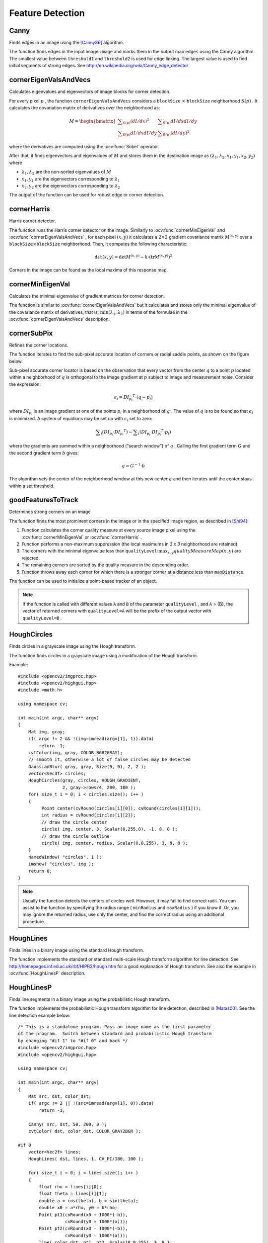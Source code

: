 Feature Detection
=================

.. highlight:: cpp



Canny
---------
Finds edges in an image using the [Canny86]_ algorithm.

.. ocv:function:: void Canny( InputArray image, OutputArray edges, double threshold1, double threshold2, int apertureSize=3, bool L2gradient=false )

.. ocv:pyfunction:: cv2.Canny(image, threshold1, threshold2[, edges[, apertureSize[, L2gradient]]]) -> edges

.. ocv:cfunction:: void cvCanny( const CvArr* image, CvArr* edges, double threshold1, double threshold2, int aperture_size=3 )

    :param image: single-channel 8-bit input image.

    :param edges: output edge map; it has the same size and type as  ``image`` .

    :param threshold1: first threshold for the hysteresis procedure.

    :param threshold2: second threshold for the hysteresis procedure.

    :param apertureSize: aperture size for the :ocv:func:`Sobel` operator.

    :param L2gradient: a flag, indicating whether a more accurate  :math:`L_2`  norm  :math:`=\sqrt{(dI/dx)^2 + (dI/dy)^2}`  should be used to calculate the image gradient magnitude ( ``L2gradient=true`` ), or whether the default  :math:`L_1`  norm  :math:`=|dI/dx|+|dI/dy|`  is enough ( ``L2gradient=false`` ).

The function finds edges in the input image ``image`` and marks them in the output map ``edges`` using the Canny algorithm. The smallest value between ``threshold1`` and ``threshold2`` is used for edge linking. The largest value is used to find initial segments of strong edges. See
http://en.wikipedia.org/wiki/Canny_edge_detector

.. Sample code::

   * : An example on using the canny edge detector can be found at opencv_source_code/samples/cpp/edge.cpp

   * : PYTHON : An example on using the canny edge detector can be found at opencv_source_code/samples/cpp/edge.py

cornerEigenValsAndVecs
----------------------
Calculates eigenvalues and eigenvectors of image blocks for corner detection.

.. ocv:function:: void cornerEigenValsAndVecs( InputArray src, OutputArray dst, int blockSize, int ksize, int borderType=BORDER_DEFAULT )

.. ocv:pyfunction:: cv2.cornerEigenValsAndVecs(src, blockSize, ksize[, dst[, borderType]]) -> dst

.. ocv:cfunction:: void cvCornerEigenValsAndVecs( const CvArr* image, CvArr* eigenvv, int block_size, int aperture_size=3 )

    :param src: Input single-channel 8-bit or floating-point image.

    :param dst: Image to store the results. It has the same size as  ``src``  and the type  ``CV_32FC(6)`` .

    :param blockSize: Neighborhood size (see details below).

    :param ksize: Aperture parameter for the  :ocv:func:`Sobel`  operator.

    :param borderType: Pixel extrapolation method. See  :ocv:func:`borderInterpolate` .

For every pixel
:math:`p` , the function ``cornerEigenValsAndVecs`` considers a ``blockSize`` :math:`\times` ``blockSize`` neighborhood
:math:`S(p)` . It calculates the covariation matrix of derivatives over the neighborhood as:

.. math::

    M =  \begin{bmatrix} \sum _{S(p)}(dI/dx)^2 &  \sum _{S(p)}dI/dx dI/dy  \\ \sum _{S(p)}dI/dx dI/dy &  \sum _{S(p)}(dI/dy)^2 \end{bmatrix}

where the derivatives are computed using the
:ocv:func:`Sobel` operator.

After that, it finds eigenvectors and eigenvalues of
:math:`M` and stores them in the destination image as
:math:`(\lambda_1, \lambda_2, x_1, y_1, x_2, y_2)` where

* :math:`\lambda_1, \lambda_2` are the non-sorted eigenvalues of :math:`M`

* :math:`x_1, y_1` are the eigenvectors corresponding to :math:`\lambda_1`

* :math:`x_2, y_2` are the eigenvectors corresponding to :math:`\lambda_2`

The output of the function can be used for robust edge or corner detection.

.. seealso::

    :ocv:func:`cornerMinEigenVal`,
    :ocv:func:`cornerHarris`,
    :ocv:func:`preCornerDetect`

.. Sample code::

   * : PYTHON : An example on how to use eigenvectors and eigenvalues to estimate image texture flow direction can be found at opencv_source_code/samples/python2/texture_flow.py

cornerHarris
------------
Harris corner detector.

.. ocv:function:: void cornerHarris( InputArray src, OutputArray dst, int blockSize, int ksize, double k, int borderType=BORDER_DEFAULT )

.. ocv:pyfunction:: cv2.cornerHarris(src, blockSize, ksize, k[, dst[, borderType]]) -> dst

.. ocv:cfunction:: void cvCornerHarris( const CvArr* image, CvArr* harris_responce, int block_size, int aperture_size=3, double k=0.04 )

    :param src: Input single-channel 8-bit or floating-point image.

    :param dst: Image to store the Harris detector responses. It has the type  ``CV_32FC1``  and the same size as  ``src`` .

    :param blockSize: Neighborhood size (see the details on  :ocv:func:`cornerEigenValsAndVecs` ).

    :param ksize: Aperture parameter for the  :ocv:func:`Sobel`  operator.

    :param k: Harris detector free parameter. See the formula below.

    :param borderType: Pixel extrapolation method. See  :ocv:func:`borderInterpolate` .

The function runs the Harris corner detector on the image. Similarly to
:ocv:func:`cornerMinEigenVal` and
:ocv:func:`cornerEigenValsAndVecs` , for each pixel
:math:`(x, y)` it calculates a
:math:`2\times2` gradient covariance matrix
:math:`M^{(x,y)}` over a
:math:`\texttt{blockSize} \times \texttt{blockSize}` neighborhood. Then, it computes the following characteristic:

.. math::

    \texttt{dst} (x,y) =  \mathrm{det} M^{(x,y)} - k  \cdot \left ( \mathrm{tr} M^{(x,y)} \right )^2

Corners in the image can be found as the local maxima of this response map.



cornerMinEigenVal
-----------------
Calculates the minimal eigenvalue of gradient matrices for corner detection.

.. ocv:function:: void cornerMinEigenVal( InputArray src, OutputArray dst, int blockSize, int ksize=3, int borderType=BORDER_DEFAULT )

.. ocv:pyfunction:: cv2.cornerMinEigenVal(src, blockSize[, dst[, ksize[, borderType]]]) -> dst

.. ocv:cfunction:: void cvCornerMinEigenVal( const CvArr* image, CvArr* eigenval, int block_size, int aperture_size=3 )

    :param src: Input single-channel 8-bit or floating-point image.

    :param dst: Image to store the minimal eigenvalues. It has the type  ``CV_32FC1``  and the same size as  ``src`` .

    :param blockSize: Neighborhood size (see the details on  :ocv:func:`cornerEigenValsAndVecs` ).

    :param ksize: Aperture parameter for the  :ocv:func:`Sobel`  operator.

    :param borderType: Pixel extrapolation method. See  :ocv:func:`borderInterpolate` .

The function is similar to
:ocv:func:`cornerEigenValsAndVecs` but it calculates and stores only the minimal eigenvalue of the covariance matrix of derivatives, that is,
:math:`\min(\lambda_1, \lambda_2)` in terms of the formulae in the
:ocv:func:`cornerEigenValsAndVecs` description.



cornerSubPix
----------------
Refines the corner locations.

.. ocv:function:: void cornerSubPix( InputArray image, InputOutputArray corners, Size winSize, Size zeroZone, TermCriteria criteria )

.. ocv:pyfunction:: cv2.cornerSubPix(image, corners, winSize, zeroZone, criteria) -> corners

.. ocv:cfunction:: void cvFindCornerSubPix( const CvArr* image, CvPoint2D32f* corners, int count, CvSize win, CvSize zero_zone, CvTermCriteria criteria )

    :param image: Input image.

    :param corners: Initial coordinates of the input corners and refined coordinates provided for output.

    :param winSize: Half of the side length of the search window. For example, if  ``winSize=Size(5,5)`` , then a  :math:`5*2+1 \times 5*2+1 = 11 \times 11`  search window is used.

    :param zeroZone: Half of the size of the dead region in the middle of the search zone over which the summation in the formula below is not done. It is used sometimes to avoid possible singularities of the autocorrelation matrix. The value of (-1,-1) indicates that there is no such a size.

    :param criteria: Criteria for termination of the iterative process of corner refinement. That is, the process of corner position refinement stops either after ``criteria.maxCount`` iterations or when the corner position moves by less than ``criteria.epsilon`` on some iteration.

The function iterates to find the sub-pixel accurate location of corners or radial saddle points, as shown on the figure below.

.. image:: pics/cornersubpix.png

Sub-pixel accurate corner locator is based on the observation that every vector from the center
:math:`q` to a point
:math:`p` located within a neighborhood of
:math:`q` is orthogonal to the image gradient at
:math:`p` subject to image and measurement noise. Consider the expression:

.. math::

    \epsilon _i = {DI_{p_i}}^T  \cdot (q - p_i)

where
:math:`{DI_{p_i}}` is an image gradient at one of the points
:math:`p_i` in a neighborhood of
:math:`q` . The value of
:math:`q` is to be found so that
:math:`\epsilon_i` is minimized. A system of equations may be set up with
:math:`\epsilon_i` set to zero:

.. math::

    \sum _i(DI_{p_i}  \cdot {DI_{p_i}}^T) -  \sum _i(DI_{p_i}  \cdot {DI_{p_i}}^T  \cdot p_i)

where the gradients are summed within a neighborhood ("search window") of
:math:`q` . Calling the first gradient term
:math:`G` and the second gradient term
:math:`b` gives:

.. math::

    q = G^{-1}  \cdot b

The algorithm sets the center of the neighborhood window at this new center
:math:`q` and then iterates until the center stays within a set threshold.



goodFeaturesToTrack
-------------------
Determines strong corners on an image.

.. ocv:function:: void goodFeaturesToTrack( InputArray image, OutputArray corners, int maxCorners, double qualityLevel, double minDistance, InputArray mask=noArray(), int blockSize=3, bool useHarrisDetector=false, double k=0.04 )

.. ocv:pyfunction:: cv2.goodFeaturesToTrack(image, maxCorners, qualityLevel, minDistance[, corners[, mask[, blockSize[, useHarrisDetector[, k]]]]]) -> corners

.. ocv:cfunction:: void cvGoodFeaturesToTrack( const CvArr* image, CvArr* eig_image, CvArr* temp_image, CvPoint2D32f* corners, int* corner_count, double quality_level, double min_distance, const CvArr* mask=NULL, int block_size=3, int use_harris=0, double k=0.04 )

    :param image: Input 8-bit or floating-point 32-bit, single-channel image.

    :param eig_image: The parameter is ignored.

    :param temp_image: The parameter is ignored.

    :param corners: Output vector of detected corners.

    :param maxCorners: Maximum number of corners to return. If there are more corners than are found, the strongest of them is returned.

    :param qualityLevel: Parameter characterizing the minimal accepted quality of image corners. The parameter value is multiplied by the best corner quality measure, which is the minimal eigenvalue (see  :ocv:func:`cornerMinEigenVal` ) or the Harris function response (see  :ocv:func:`cornerHarris` ). The corners with the quality measure less than the product are rejected. For example, if the best corner has the quality measure = 1500, and the  ``qualityLevel=0.01`` , then all the corners with the quality measure less than 15 are rejected.

    :param minDistance: Minimum possible Euclidean distance between the returned corners.

    :param mask: Optional region of interest. If the image is not empty (it needs to have the type  ``CV_8UC1``  and the same size as  ``image`` ), it  specifies the region in which the corners are detected.

    :param blockSize: Size of an average block for computing a derivative covariation matrix over each pixel neighborhood. See  :ocv:func:`cornerEigenValsAndVecs` .

    :param useHarrisDetector: Parameter indicating whether to use a Harris detector (see :ocv:func:`cornerHarris`) or :ocv:func:`cornerMinEigenVal`.

    :param k: Free parameter of the Harris detector.

The function finds the most prominent corners in the image or in the specified image region, as described in [Shi94]_:

#.
    Function calculates the corner quality measure at every source image pixel using the
    :ocv:func:`cornerMinEigenVal`     or
    :ocv:func:`cornerHarris` .

#.
    Function performs a non-maximum suppression (the local maximums in *3 x 3* neighborhood are retained).

#.
    The corners with the minimal eigenvalue less than
    :math:`\texttt{qualityLevel} \cdot \max_{x,y} qualityMeasureMap(x,y)`   are rejected.

#.
    The remaining corners are sorted by the quality measure in the descending order.

#.
    Function throws away each corner for which there is a stronger corner at a distance less than ``maxDistance``.

The function can be used to initialize a point-based tracker of an object.

.. note:: If the function is called with different values ``A`` and ``B`` of the parameter ``qualityLevel`` , and ``A`` > {B}, the vector of returned corners with ``qualityLevel=A`` will be the prefix of the output vector with ``qualityLevel=B`` .

.. seealso::

    :ocv:func:`cornerMinEigenVal`,
    :ocv:func:`cornerHarris`,
    :ocv:func:`calcOpticalFlowPyrLK`,
    :ocv:func:`estimateRigidTransform`,


HoughCircles
------------
Finds circles in a grayscale image using the Hough transform.

.. ocv:function:: void HoughCircles( InputArray image, OutputArray circles, int method, double dp, double minDist, double param1=100, double param2=100, int minRadius=0, int maxRadius=0 )

.. ocv:cfunction:: CvSeq* cvHoughCircles( CvArr* image, void* circle_storage, int method, double dp, double min_dist, double param1=100, double param2=100, int min_radius=0, int max_radius=0 )

.. ocv:pyfunction:: cv2.HoughCircles(image, method, dp, minDist[, circles[, param1[, param2[, minRadius[, maxRadius]]]]]) -> circles

    :param image: 8-bit, single-channel, grayscale input image.

    :param circles: Output vector of found circles. Each vector is encoded as a 3-element floating-point vector  :math:`(x, y, radius)` .

    :param circle_storage: In C function this is a memory storage that will contain the output sequence of found circles.

    :param method: Detection method to use. Currently, the only implemented method is  ``CV_HOUGH_GRADIENT`` , which is basically  *21HT* , described in  [Yuen90]_.

    :param dp: Inverse ratio of the accumulator resolution to the image resolution. For example, if  ``dp=1`` , the accumulator has the same resolution as the input image. If  ``dp=2`` , the accumulator has half as big width and height.

    :param minDist: Minimum distance between the centers of the detected circles. If the parameter is too small, multiple neighbor circles may be falsely detected in addition to a true one. If it is too large, some circles may be missed.

    :param param1: First method-specific parameter. In case of  ``CV_HOUGH_GRADIENT`` , it is the higher threshold of the two passed to  the :ocv:func:`Canny`  edge detector (the lower one is twice smaller).

    :param param2: Second method-specific parameter. In case of  ``CV_HOUGH_GRADIENT`` , it is the accumulator threshold for the circle centers at the detection stage. The smaller it is, the more false circles may be detected. Circles, corresponding to the larger accumulator values, will be returned first.

    :param minRadius: Minimum circle radius.

    :param maxRadius: Maximum circle radius.

The function finds circles in a grayscale image using a modification of the Hough transform.

Example: ::

    #include <opencv2/imgproc.hpp>
    #include <opencv2/highgui.hpp>
    #include <math.h>

    using namespace cv;

    int main(int argc, char** argv)
    {
        Mat img, gray;
        if( argc != 2 && !(img=imread(argv[1], 1)).data)
            return -1;
        cvtColor(img, gray, COLOR_BGR2GRAY);
        // smooth it, otherwise a lot of false circles may be detected
        GaussianBlur( gray, gray, Size(9, 9), 2, 2 );
        vector<Vec3f> circles;
        HoughCircles(gray, circles, HOUGH_GRADIENT,
                     2, gray->rows/4, 200, 100 );
        for( size_t i = 0; i < circles.size(); i++ )
        {
             Point center(cvRound(circles[i][0]), cvRound(circles[i][1]));
             int radius = cvRound(circles[i][2]);
             // draw the circle center
             circle( img, center, 3, Scalar(0,255,0), -1, 8, 0 );
             // draw the circle outline
             circle( img, center, radius, Scalar(0,0,255), 3, 8, 0 );
        }
        namedWindow( "circles", 1 );
        imshow( "circles", img );
        return 0;
    }

.. note:: Usually the function detects the centers of circles well. However, it may fail to find correct radii. You can assist to the function by specifying the radius range ( ``minRadius`` and ``maxRadius`` ) if you know it. Or, you may ignore the returned radius, use only the center, and find the correct radius using an additional procedure.

.. seealso::

    :ocv:func:`fitEllipse`,
    :ocv:func:`minEnclosingCircle`

.. Sample code::

   * : An example using the Hough circle detector can be found at opencv_source_code/samples/cpp/houghcircles.cpp

HoughLines
----------
Finds lines in a binary image using the standard Hough transform.

.. ocv:function:: void HoughLines( InputArray image, OutputArray lines, double rho, double theta, int threshold, double srn=0, double stn=0 )

.. ocv:pyfunction:: cv2.HoughLines(image, rho, theta, threshold[, lines[, srn[, stn]]]) -> lines

.. ocv:cfunction:: CvSeq* cvHoughLines2( CvArr* image, void* line_storage, int method, double rho, double theta, int threshold, double param1=0, double param2=0 )

    :param image: 8-bit, single-channel binary source image. The image may be modified by the function.

    :param lines: Output vector of lines. Each line is represented by a two-element vector  :math:`(\rho, \theta)` .  :math:`\rho`  is the distance from the coordinate origin  :math:`(0,0)`  (top-left corner of the image).  :math:`\theta`  is the line rotation angle in radians ( :math:`0 \sim \textrm{vertical line}, \pi/2 \sim \textrm{horizontal line}` ).

    :param rho: Distance resolution of the accumulator in pixels.

    :param theta: Angle resolution of the accumulator in radians.

    :param threshold: Accumulator threshold parameter. Only those lines are returned that get enough votes ( :math:`>\texttt{threshold}` ).

    :param srn: For the multi-scale Hough transform, it is a divisor for the distance resolution  ``rho`` . The coarse accumulator distance resolution is  ``rho``  and the accurate accumulator resolution is  ``rho/srn`` . If both  ``srn=0``  and  ``stn=0`` , the classical Hough transform is used. Otherwise, both these parameters should be positive.

    :param stn: For the multi-scale Hough transform, it is a divisor for the distance resolution  ``theta``.

    :param method: One of the following Hough transform variants:

            * **CV_HOUGH_STANDARD** classical or standard Hough transform. Every line is represented by two floating-point numbers  :math:`(\rho, \theta)` , where  :math:`\rho`  is a distance between (0,0) point and the line, and  :math:`\theta`  is the angle between x-axis and the normal to the line. Thus, the matrix must be (the created sequence will be) of  ``CV_32FC2``  type


            * **CV_HOUGH_PROBABILISTIC** probabilistic Hough transform (more efficient in case if the picture contains a few long linear segments). It returns line segments rather than the whole line. Each segment is represented by starting and ending points, and the matrix must be (the created sequence will be) of  the ``CV_32SC4``  type.

            * **CV_HOUGH_MULTI_SCALE** multi-scale variant of the classical Hough transform. The lines are encoded the same way as  ``CV_HOUGH_STANDARD``.


    :param param1: First method-dependent parameter:

        *  For the classical Hough transform, it is not used (0).

        *  For the probabilistic Hough transform, it is the minimum line length.

        *  For the multi-scale Hough transform, it is ``srn``.

    :param param2: Second method-dependent parameter:

        *  For the classical Hough transform, it is not used (0).

        *  For the probabilistic Hough transform, it is the maximum gap between line segments lying on the same line to treat them as a single line segment (that is, to join them).

        *  For the multi-scale Hough transform, it is ``stn``.

The function implements the standard or standard multi-scale Hough transform algorithm for line detection.  See http://homepages.inf.ed.ac.uk/rbf/HIPR2/hough.htm for a good explanation of Hough transform.
See also the example in :ocv:func:`HoughLinesP` description.

.. Sample code::

   * : An example using the Hough line detector can be found at opencv_source_code/samples/cpp/houghlines.cpp

HoughLinesP
-----------
Finds line segments in a binary image using the probabilistic Hough transform.

.. ocv:function:: void HoughLinesP( InputArray image, OutputArray lines, double rho, double theta, int threshold, double minLineLength=0, double maxLineGap=0 )

.. ocv:pyfunction:: cv2.HoughLinesP(image, rho, theta, threshold[, lines[, minLineLength[, maxLineGap]]]) -> lines

    :param image: 8-bit, single-channel binary source image. The image may be modified by the function.

    :param lines: Output vector of lines. Each line is represented by a 4-element vector  :math:`(x_1, y_1, x_2, y_2)` , where  :math:`(x_1,y_1)`  and  :math:`(x_2, y_2)`  are the ending points of each detected line segment.

    :param rho: Distance resolution of the accumulator in pixels.

    :param theta: Angle resolution of the accumulator in radians.

    :param threshold: Accumulator threshold parameter. Only those lines are returned that get enough votes ( :math:`>\texttt{threshold}` ).

    :param minLineLength: Minimum line length. Line segments shorter than that are rejected.

    :param maxLineGap: Maximum allowed gap between points on the same line to link them.

The function implements the probabilistic Hough transform algorithm for line detection, described in
[Matas00]_. See the line detection example below: ::

    /* This is a standalone program. Pass an image name as the first parameter
    of the program.  Switch between standard and probabilistic Hough transform
    by changing "#if 1" to "#if 0" and back */
    #include <opencv2/imgproc.hpp>
    #include <opencv2/highgui.hpp>

    using namespace cv;

    int main(int argc, char** argv)
    {
        Mat src, dst, color_dst;
        if( argc != 2 || !(src=imread(argv[1], 0)).data)
            return -1;

        Canny( src, dst, 50, 200, 3 );
        cvtColor( dst, color_dst, COLOR_GRAY2BGR );

    #if 0
        vector<Vec2f> lines;
        HoughLines( dst, lines, 1, CV_PI/180, 100 );

        for( size_t i = 0; i < lines.size(); i++ )
        {
            float rho = lines[i][0];
            float theta = lines[i][1];
            double a = cos(theta), b = sin(theta);
            double x0 = a*rho, y0 = b*rho;
            Point pt1(cvRound(x0 + 1000*(-b)),
                      cvRound(y0 + 1000*(a)));
            Point pt2(cvRound(x0 - 1000*(-b)),
                      cvRound(y0 - 1000*(a)));
            line( color_dst, pt1, pt2, Scalar(0,0,255), 3, 8 );
        }
    #else
        vector<Vec4i> lines;
        HoughLinesP( dst, lines, 1, CV_PI/180, 80, 30, 10 );
        for( size_t i = 0; i < lines.size(); i++ )
        {
            line( color_dst, Point(lines[i][0], lines[i][1]),
                Point(lines[i][2], lines[i][3]), Scalar(0,0,255), 3, 8 );
        }
    #endif
        namedWindow( "Source", 1 );
        imshow( "Source", src );

        namedWindow( "Detected Lines", 1 );
        imshow( "Detected Lines", color_dst );

        waitKey(0);
        return 0;
    }

This is a sample picture the function parameters have been tuned for:

.. image:: pics/building.jpg

And this is the output of the above program in case of the probabilistic Hough transform:

.. image:: pics/houghp.png

.. seealso::

    :ocv:class:`LineSegmentDetector`


LineSegmentDetector
-------------------
Line segment detector class, following the algorithm described at [Rafael12]_.

.. ocv:class:: LineSegmentDetector : public Algorithm


createLineSegmentDetectorPtr
----------------------------
Creates a smart pointer to a LineSegmentDetector object and initializes it.

.. ocv:function:: Ptr<LineSegmentDetector> createLineSegmentDetectorPtr(int _refine = LSD_REFINE_STD, double _scale = 0.8, double _sigma_scale = 0.6, double _quant = 2.0, double _ang_th = 22.5, double _log_eps = 0, double _density_th = 0.7, int _n_bins = 1024)

    :param _refine: The way found lines will be refined:

        * **LSD_REFINE_NONE** - No refinement applied.

        * **LSD_REFINE_STD**  - Standard refinement is applied. E.g. breaking arches into smaller straighter line approximations.

        * **LSD_REFINE_ADV**  - Advanced refinement. Number of false alarms is calculated, lines are refined through increase of precision, decrement in size, etc.

    :param scale: The scale of the image that will be used to find the lines. Range (0..1].

    :param sigma_scale: Sigma for Gaussian filter. It is computed as sigma = _sigma_scale/_scale.

    :param quant: Bound to the quantization error on the gradient norm.

    :param ang_th: Gradient angle tolerance in degrees.

    :param log_eps: Detection threshold: -log10(NFA) > log_eps. Used only when advancent refinement is chosen.

    :param density_th: Minimal density of aligned region points in the enclosing rectangle.

    :param n_bins: Number of bins in pseudo-ordering of gradient modulus.

The LineSegmentDetector algorithm is defined using the standard values. Only advanced users may want to edit those, as to tailor it for their own application.


LineSegmentDetector::detect
---------------------------
Finds lines in the input image. See the lsd_lines.cpp sample for possible usage.

.. ocv:function:: void detect(const InputArray _image, OutputArray _lines, OutputArray width = noArray(), OutputArray prec = noArray(), OutputArray nfa = noArray())

    :param _image A grayscale (CV_8UC1) input image.
        If only a roi needs to be selected, use ::
        lsd_ptr->detect(image(roi), lines, ...);
        lines += Scalar(roi.x, roi.y, roi.x, roi.y);

    :param lines: A vector of Vec4i elements specifying the beginning and ending point of a line. Where Vec4i is (x1, y1, x2, y2), point 1 is the start, point 2 - end. Returned lines are strictly oriented depending on the gradient.

    :param width: Vector of widths of the regions, where the lines are found. E.g. Width of line.

    :param prec: Vector of precisions with which the lines are found.

    :param nfa: Vector containing number of false alarms in the line region, with precision of 10%. The bigger the value, logarithmically better the detection.

        * -1 corresponds to 10 mean false alarms

        * 0 corresponds to 1 mean false alarm

        * 1 corresponds to 0.1 mean false alarms

    This vector will be calculated only when the objects type is LSD_REFINE_ADV.


LineSegmentDetector::drawSegments
---------------------------------
Draws the line segments on a given image.

.. ocv:function:: void drawSegments(InputOutputArray image, const InputArray lines)

    :param image: The image, where the liens will be drawn. Should be bigger or equal to the image, where the lines were found.

    :param lines: A vector of the lines that needed to be drawn.


LineSegmentDetector::compareSegments
------------------------------------
Draws two groups of lines in blue and red, counting the non overlapping (mismatching) pixels.

.. ocv:function:: int compareSegments(const Size& size, const InputArray lines1, const InputArray lines2, Mat* image = 0)

    :param size: The size of the image, where the lines were found.

    :param lines1: The first group of lines that needs to be drawn. It is visualized in blue color.

    :param lines2: The second group of lines. They visualized in red color.

    :param image: Optional image, where the lines will be drawn. The image is converted to grayscale before displaying, leaving lines1 and lines2 in the above mentioned colors.



preCornerDetect
---------------
Calculates a feature map for corner detection.

.. ocv:function:: void preCornerDetect( InputArray src, OutputArray dst, int ksize, int borderType=BORDER_DEFAULT )

.. ocv:pyfunction:: cv2.preCornerDetect(src, ksize[, dst[, borderType]]) -> dst

.. ocv:cfunction:: void cvPreCornerDetect( const CvArr* image, CvArr* corners, int aperture_size=3 )

    :param src: Source single-channel 8-bit of floating-point image.

    :param dst: Output image that has the type  ``CV_32F``  and the same size as  ``src`` .

    :param ksize: Aperture size of the :ocv:func:`Sobel` .

    :param borderType: Pixel extrapolation method. See  :ocv:func:`borderInterpolate` .

The function calculates the complex spatial derivative-based function of the source image

.. math::

    \texttt{dst} = (D_x  \texttt{src} )^2  \cdot D_{yy}  \texttt{src} + (D_y  \texttt{src} )^2  \cdot D_{xx}  \texttt{src} - 2 D_x  \texttt{src} \cdot D_y  \texttt{src} \cdot D_{xy}  \texttt{src}

where
:math:`D_x`,:math:`D_y` are the first image derivatives,
:math:`D_{xx}`,:math:`D_{yy}` are the second image derivatives, and
:math:`D_{xy}` is the mixed derivative.

The corners can be found as local maximums of the functions, as shown below: ::

    Mat corners, dilated_corners;
    preCornerDetect(image, corners, 3);
    // dilation with 3x3 rectangular structuring element
    dilate(corners, dilated_corners, Mat(), 1);
    Mat corner_mask = corners == dilated_corners;

.. [Canny86] J. Canny. *A Computational Approach to Edge Detection*, IEEE Trans. on Pattern Analysis and Machine Intelligence, 8(6), pp. 679-698 (1986).

.. [Matas00] Matas, J. and Galambos, C. and Kittler, J.V., *Robust Detection of Lines Using the Progressive Probabilistic Hough Transform*. CVIU 78 1, pp 119-137 (2000)

.. [Shi94] J. Shi and C. Tomasi. *Good Features to Track*. Proceedings of the IEEE Conference on Computer Vision and Pattern Recognition, pages 593-600, June 1994.

.. [Yuen90] Yuen, H. K. and Princen, J. and Illingworth, J. and Kittler, J., *Comparative study of Hough transform methods for circle finding*. Image Vision Comput. 8 1, pp 71–77 (1990)

.. [Rafael12] Rafael Grompone von Gioi, Jérémie Jakubowicz, Jean-Michel Morel, and Gregory Randall, LSD: a Line Segment Detector, Image Processing On Line, vol. 2012. http://dx.doi.org/10.5201/ipol.2012.gjmr-lsd
